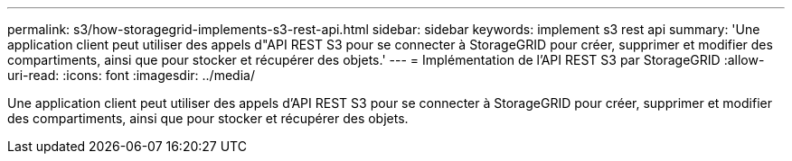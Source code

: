 ---
permalink: s3/how-storagegrid-implements-s3-rest-api.html 
sidebar: sidebar 
keywords: implement s3 rest api 
summary: 'Une application client peut utiliser des appels d"API REST S3 pour se connecter à StorageGRID pour créer, supprimer et modifier des compartiments, ainsi que pour stocker et récupérer des objets.' 
---
= Implémentation de l'API REST S3 par StorageGRID
:allow-uri-read: 
:icons: font
:imagesdir: ../media/


[role="lead"]
Une application client peut utiliser des appels d'API REST S3 pour se connecter à StorageGRID pour créer, supprimer et modifier des compartiments, ainsi que pour stocker et récupérer des objets.
